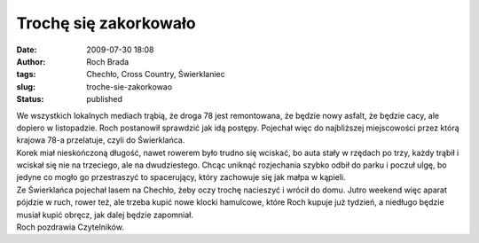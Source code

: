 Trochę się zakorkowało
######################
:date: 2009-07-30 18:08
:author: Roch Brada
:tags: Chechło, Cross Country, Świerklaniec
:slug: troche-sie-zakorkowao
:status: published

| We wszystkich lokalnych mediach trąbią, że droga 78 jest remontowana, że będzie nowy asfalt, że będzie cacy, ale dopiero w listopadzie. Roch postanowił sprawdzić jak idą postępy. Pojechał więc do najbliższej miejscowości przez którą krajowa 78-a przelatuje, czyli do Świerklańca.
| Korek miał nieskończoną długość, nawet rowerem było trudno się wciskać, bo auta stały w rzędach po trzy, każdy trąbił i wciskał się nie na trzeciego, ale na dwudziestego. Chcąc uniknąć rozjechania szybko odbił do parku i poczuł ulgę, bo jedyne co mogło go przestraszyć to spacerujący, który zachowuje się jak małpa w kąpieli.
| Ze Świerklańca pojechał lasem na Chechło, żeby oczy trochę nacieszyć i wrócił do domu. Jutro weekend więc aparat pójdzie w ruch, rower też, ale trzeba kupić nowe klocki hamulcowe, które Roch kupuje już tydzień, a niedługo będzie musiał kupić obręcz, jak dalej będzie zapomniał.
| Roch pozdrawia Czytelników.
